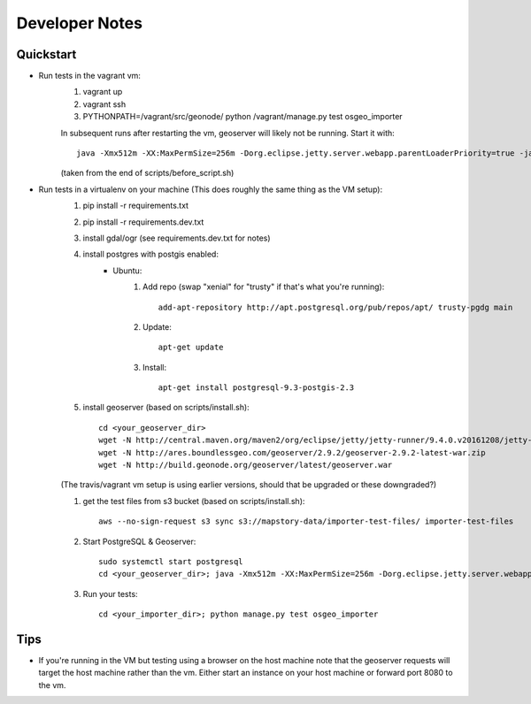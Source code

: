 Developer Notes
===============

Quickstart
----------
* Run tests in the vagrant vm:
    #. vagrant up
    #. vagrant ssh
    #. PYTHONPATH=/vagrant/src/geonode/ python /vagrant/manage.py test osgeo_importer

    In subsequent runs after restarting the vm, geoserver will likely not be running.
    Start it with::
    
        java -Xmx512m -XX:MaxPermSize=256m -Dorg.eclipse.jetty.server.webapp.parentLoaderPriority=true -jar gs/jetty-runner-8.1.8.v20121106.jar --path /geoserver gs/geoserver.war
        
    (taken from the end of scripts/before_script.sh)

* Run tests in a virtualenv on your machine (This does roughly the same thing as the VM setup):
    #. pip install -r requirements.txt
    #. pip install -r requirements.dev.txt
    #. install gdal/ogr (see requirements.dev.txt for notes)
    #. install postgres with postgis enabled:
        * Ubuntu:
            #. Add repo (swap "xenial" for "trusty" if that's what you're running)::
            
                add-apt-repository http://apt.postgresql.org/pub/repos/apt/ trusty-pgdg main
                
            #. Update::
            
                apt-get update
                
            #. Install::
            
                apt-get install postgresql-9.3-postgis-2.3
                
    #. install geoserver (based on scripts/install.sh)::

        cd <your_geoserver_dir>
        wget -N http://central.maven.org/maven2/org/eclipse/jetty/jetty-runner/9.4.0.v20161208/jetty-runner-9.4.0.v20161208.jar
        wget -N http://ares.boundlessgeo.com/geoserver/2.9.2/geoserver-2.9.2-latest-war.zip
        wget -N http://build.geonode.org/geoserver/latest/geoserver.war

    (The travis/vagrant vm setup is using earlier versions, should that be upgraded or these downgraded?)

    #. get the test files from s3 bucket (based on scripts/install.sh)::
        
        aws --no-sign-request s3 sync s3://mapstory-data/importer-test-files/ importer-test-files
        
    #. Start PostgreSQL & Geoserver::

        sudo systemctl start postgresql
        cd <your_geoserver_dir>; java -Xmx512m -XX:MaxPermSize=256m -Dorg.eclipse.jetty.server.webapp.parentLoaderPriority=true -jar jetty-runner-9.3.9.v20161208.jar --path /geoserver geoserver.war

    #. Run your tests::
    
        cd <your_importer_dir>; python manage.py test osgeo_importer

Tips
----
* If you're running in the VM but testing using a browser on the host machine note that
  the geoserver requests will target the host machine rather than the vm.  Either
  start an instance on your host machine or forward port 8080 to the vm.

